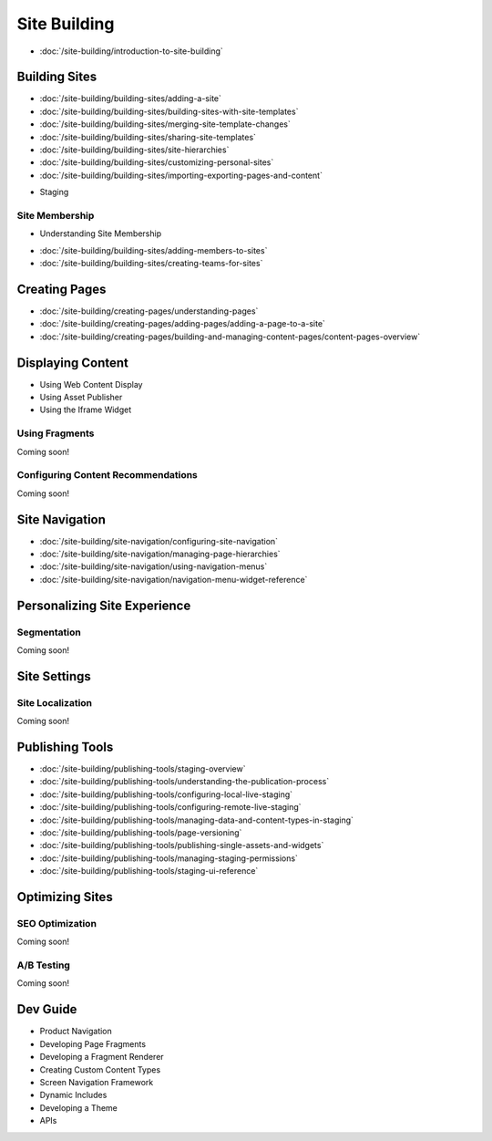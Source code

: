 Site Building
=============

-  :doc:`/site-building/introduction-to-site-building`

Building Sites
--------------

-  :doc:`/site-building/building-sites/adding-a-site`
-  :doc:`/site-building/building-sites/building-sites-with-site-templates`
-  :doc:`/site-building/building-sites/merging-site-template-changes`
-  :doc:`/site-building/building-sites/sharing-site-templates`
-  :doc:`/site-building/building-sites/site-hierarchies`
-  :doc:`/site-building/building-sites/customizing-personal-sites`
-  :doc:`/site-building/building-sites/importing-exporting-pages-and-content`
* Staging

Site Membership
~~~~~~~~~~~~~~~

* Understanding Site Membership
-  :doc:`/site-building/building-sites/adding-members-to-sites`
-  :doc:`/site-building/building-sites/creating-teams-for-sites`

Creating Pages
--------------

-  :doc:`/site-building/creating-pages/understanding-pages`
-  :doc:`/site-building/creating-pages/adding-pages/adding-a-page-to-a-site`
-  :doc:`/site-building/creating-pages/building-and-managing-content-pages/content-pages-overview`

Displaying Content
------------------

* Using Web Content Display
* Using Asset Publisher
* Using the Iframe Widget

Using Fragments
~~~~~~~~~~~~~~~
Coming soon!

Configuring Content Recommendations
~~~~~~~~~~~~~~~~~~~~~~~~~~~~~~~~~~~
Coming soon!

Site Navigation
---------------

-  :doc:`/site-building/site-navigation/configuring-site-navigation`
-  :doc:`/site-building/site-navigation/managing-page-hierarchies`
-  :doc:`/site-building/site-navigation/using-navigation-menus`
-  :doc:`/site-building/site-navigation/navigation-menu-widget-reference`

Personalizing Site Experience
-----------------------------

Segmentation
~~~~~~~~~~~~
Coming soon!

Site Settings
-------------

Site Localization
~~~~~~~~~~~~~~~~~
Coming soon!

Publishing Tools
----------------

-  :doc:`/site-building/publishing-tools/staging-overview`
-  :doc:`/site-building/publishing-tools/understanding-the-publication-process`
-  :doc:`/site-building/publishing-tools/configuring-local-live-staging`
-  :doc:`/site-building/publishing-tools/configuring-remote-live-staging`
-  :doc:`/site-building/publishing-tools/managing-data-and-content-types-in-staging`
-  :doc:`/site-building/publishing-tools/page-versioning`
-  :doc:`/site-building/publishing-tools/publishing-single-assets-and-widgets`
-  :doc:`/site-building/publishing-tools/managing-staging-permissions`
-  :doc:`/site-building/publishing-tools/staging-ui-reference`

Optimizing Sites
----------------

SEO Optimization
~~~~~~~~~~~~~~~~
Coming soon!

A/B Testing
~~~~~~~~~~~
Coming soon!

Dev Guide
---------

* Product Navigation
* Developing Page Fragments
* Developing a Fragment Renderer
* Creating Custom Content Types
* Screen Navigation Framework
* Dynamic Includes
* Developing a Theme
* APIs
